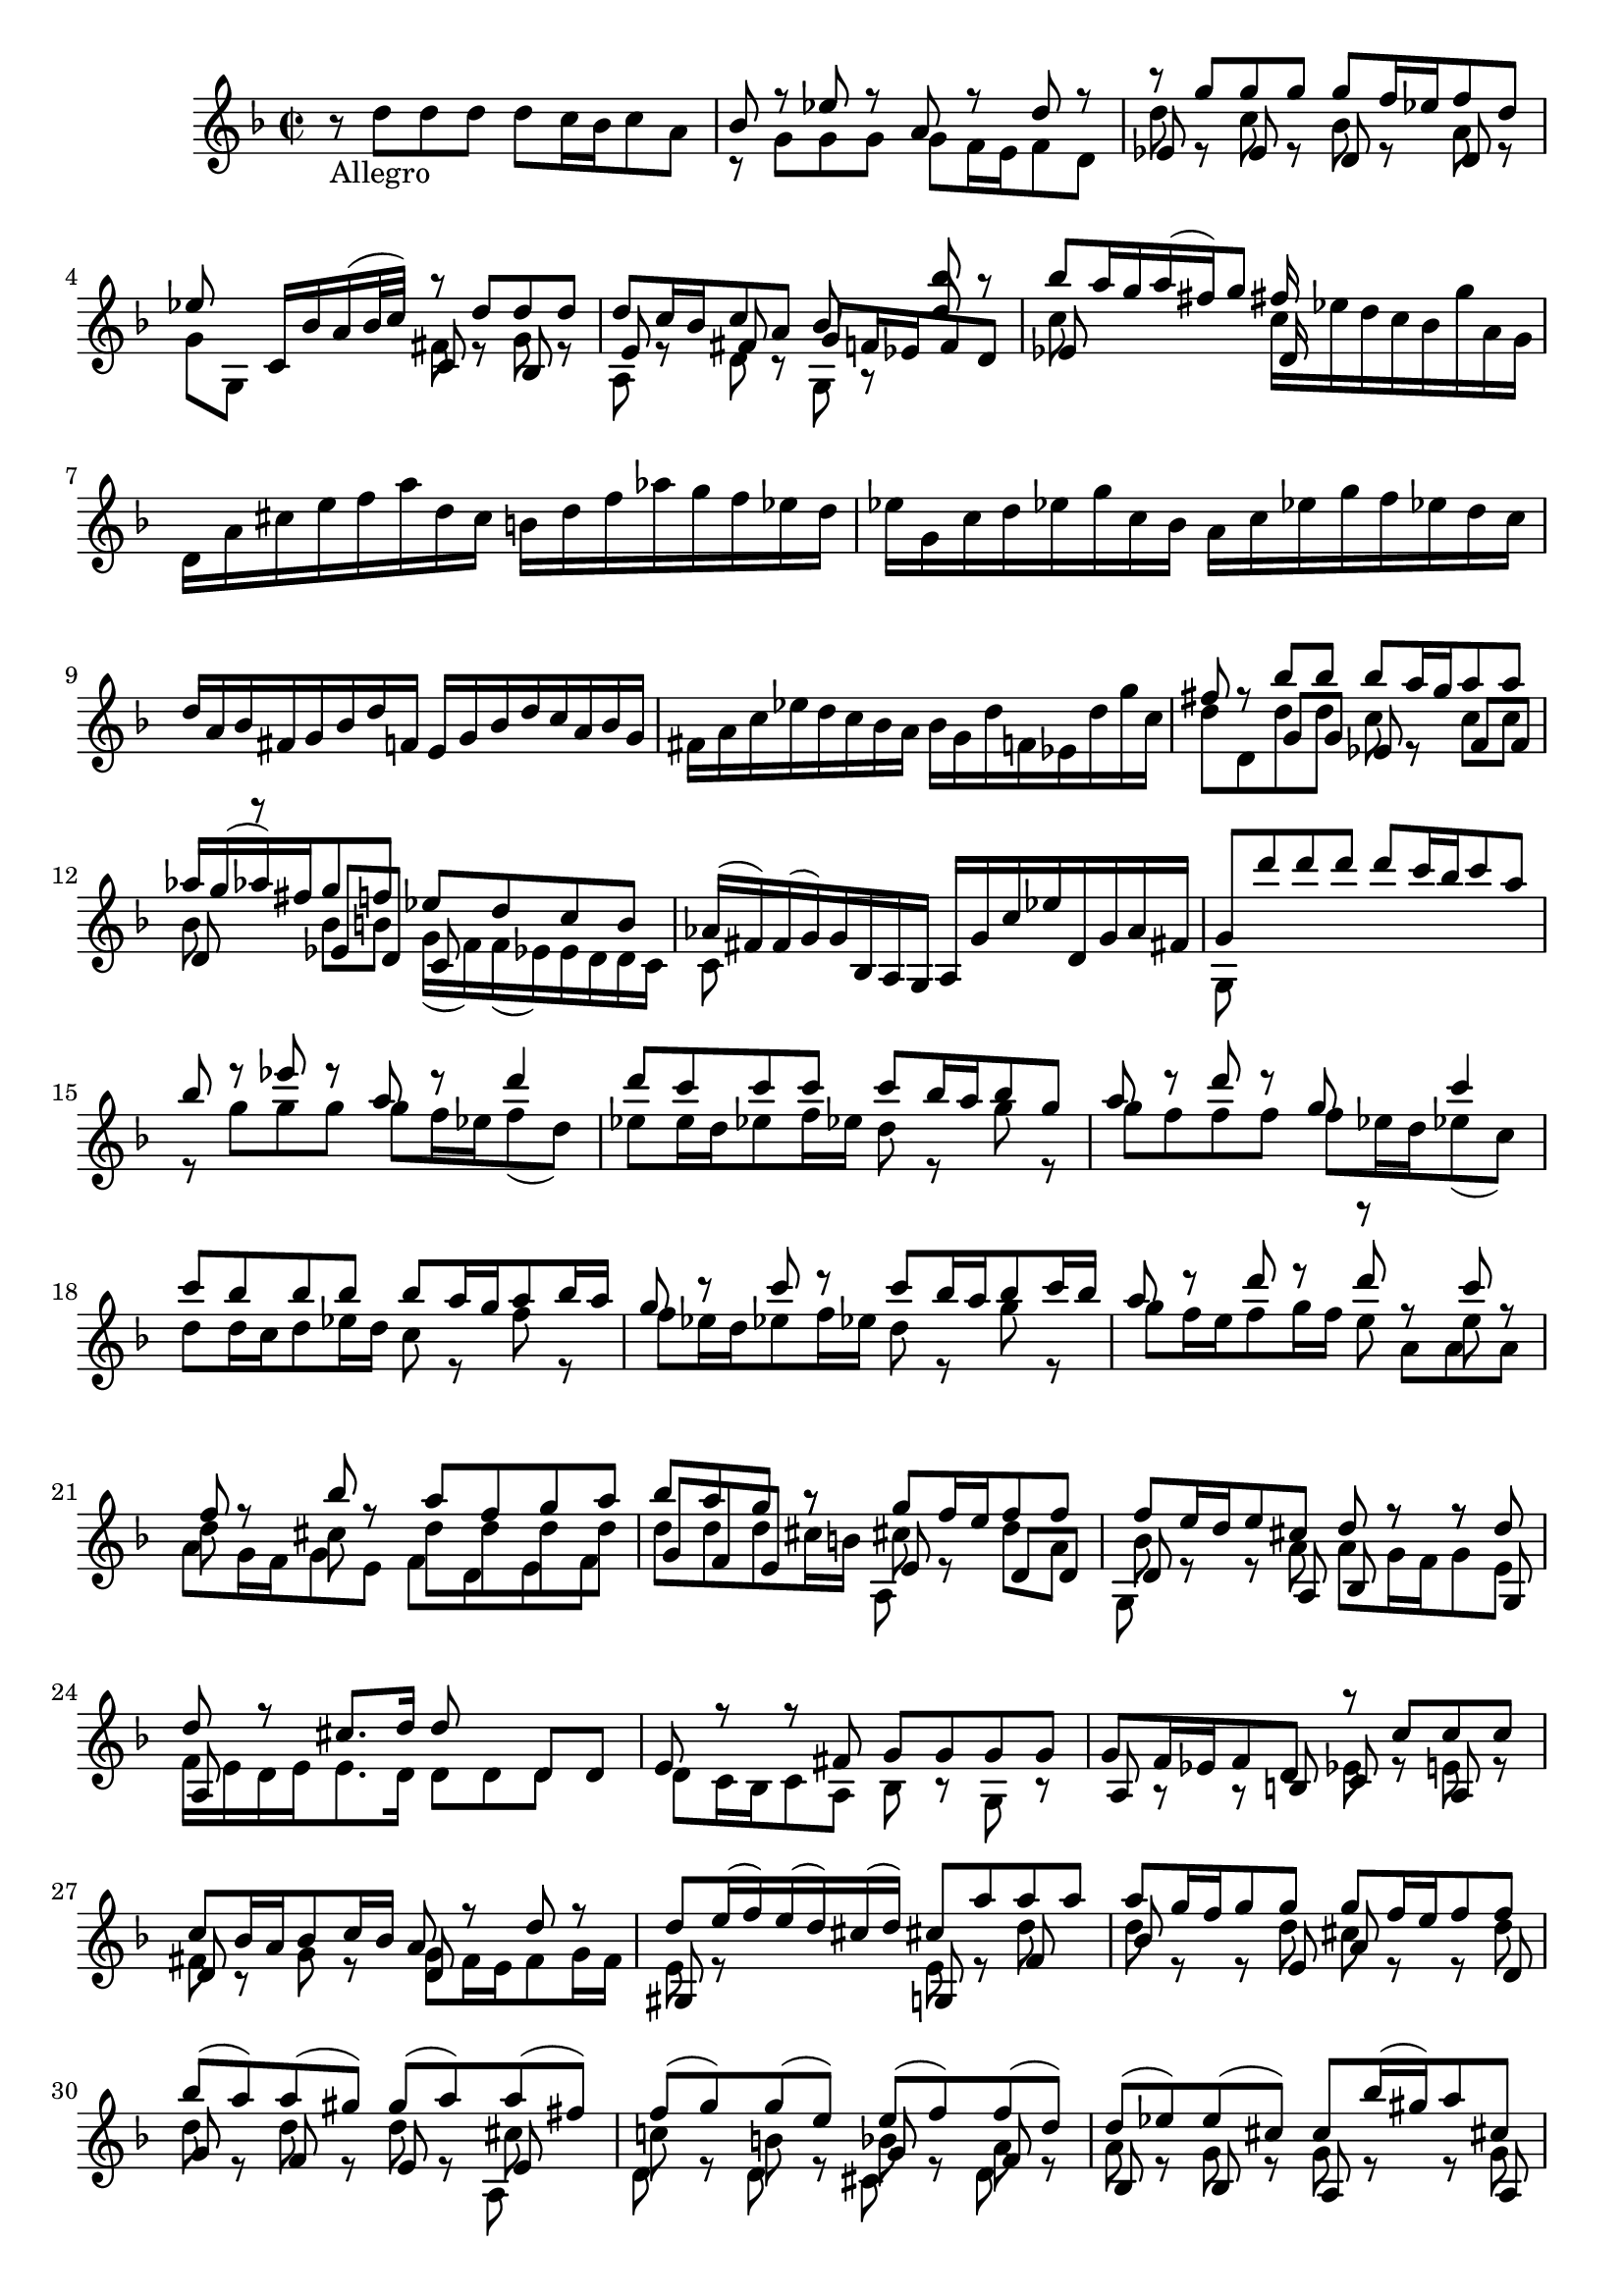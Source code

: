 % Sonata I for Violin BWV 1001 II Fugue

%{
    Copyright 2021 Edmundo Carmona Antoranz. Released under CC 4.0 by-sa
    Original Manuscript is public domain
%}


\version "2.22.1"


\relative c' {
    
    \time 2/2
    \key f \major % This is how the manuscript is set up
    
    % Bach writes down _all_ accidentals. It appears to me that they are only skipped when used in contiguous notes _but_
    % I am not completely sure of that and I am not in any way to be considered an authoritative source on the subject.
    % Therefore I am just trying to match what is _written_ in the manuscript considering the accidental style I am using.
    
    % The style seems to be "forget" just avoiding accidentals for _contiguous_ notes. I will use '\once\omit Accidental' when that happens
    \accidentalStyle forget
    
    % 1
    r8-\markup Allegro d' d d d c16 bes c8 a
    
    % 2
    <<
        { bes r ees r a, r d r }
        \\
        { r g, g g g f16 e f8 d }
    >>
    
    % 3
    <<
        { r g' g g g f16 ees f8 d }
        \\
        { d r c r bes r a r }
        \\
        { ees s \once\omit Accidental ees s d s d s }
    >>
    
    % 4
    <<
        { ees'8 s c,16 bes' a( bes32 c) r8 d d d }
        \\
        { g, g, s4 fis'8 r g r }
        \\
        { s2 c,8 s bes }
    >>
    
    % 5
    % 2nd pentagram starts here
    <<
        { s2. bes''8 r }
        \\
        { \stemUp d,8 c16 bes c8 a bes r d }
        \\
        { e, s fis s g f!16 ees f8 d }
        \\
        { a r d r g, }
    >>
    
    % 6
    <<
        { bes''8 a16 g a( fis) g8 fis16 }
        \\
        { c8 s s4 c16 ees d c bes g' a, g }
        \\
        { es8 s s4 d16 }
    >>
    
    % 7
    d16 a' cis e f a d, c b d f aes g f ees d
    
    % 8
    % 3rd pentagram starts on second half of first beat (it's 2/2, right?)
    ees g, c d ees g c, bes a c ees g f ees d c
    
    % 9
    d a bes fis g bes d f,! e g bes d c a bes g
    
    % 10
    fis a c ees d c bes a bes g d' f,! ees d' g c,
    
    % 11
    % 4th pentagram starts on 2nd beat
    <<
        { fis8 r bes bes bes a16 g a8 a }
        \\
        { d, d, d' d c r c c }
        \\
        { s4 g8 g ees s f f }
    >>
    
    % 12
    <<
        { aes'16 g( aes) fis g8 f! ees d c bes }
        \\
        { bes s bes b! g16( f) f( ees) \once\omit Accidental ees d d c }
        \\
        { d8 r ees d c }
    >>
    
    % 13
    <<
        { aes'16( fis) \once\omit Accidental fis( g) g bes, a g a g' c ees d, g a fis }
        \\
        { c8 }
    >>
    
    % 14
    % 5th pentagram starts on 2nd beat
    <<
        { g'8 d'' d d d c16 bes c8 a }
        \\
        { g,,8 }
    >>
    
    % 15
    <<
        { bes''8 r ees r a, r d4 }
        \\
        { r8 g, g g g f16 ees f8( d) }
    >>
    
    % 16
    <<
        { d'8 c c c c bes16 a bes8 g }
        \\
        { ees8 \once\omit Accidental ees16 d ees8 f16 ees d8 r g r }
    >>
    
    % 17
    <<
        { a8 r d r g, s c4 }
        \\
        { g8 f f f f ees16 d ees8( c) }
    >>
    
    % 18
    % 6th pentagram starts on 2nd beat
    <<
        { c'8 bes bes bes bes a16 g a8 bes16 a }
        \\
        { d,8 d16 c d8 ees16 d c8 r f r }
    >>
    
    % 19
    <<
        { g8 r c r c bes16 a bes8 c16 bes }
        \\
        { f8 ees16 d ees8 f16 ees d8 r g r }
    >>
    
    % 20
    <<
        { a8 r d r d r c r }
        \\
        { g8 f16 e f8 g16 f e8 s e }
        \\
        { \stemDown s2 r8 a, a a }
    >>
    
    % 21
    <<
        { f'8 r bes r a f g a }
        \\
        { d,8 s cis s d d d d }
        \\
        { \stemDown a8 g16 f g8 e f d e f }
    >>
    
    % 22
    % 7th pentagram starts on 2nd beat
    <<
        { bes'8 a g r g f16 e f8 f }
        \\
        { d8 d d cis16 b cis8 r d a  }
        \\
        { g8 f e r e s d d }
        \\
        { s2 a8 }
    >>
    
    % 23
    <<
        { f''8 e16 d e8 cis d r r d }
        \\
        { bes8 r r a a g16 f g8 e }
        \\
        { d8 s s a bes r r g }
        \\
        { g8 }
    >>
    
    % 24
    <<
        { d''8 r cis8. d16 d8 }
        \\
        { f,16 e d e e8. d16 d8 d d s }
        \\
        { a8 s s4 s d8 d }
    >>
    
    % 25
    <<
        { e8 r r fis g g g g }
        \\
        { d8 c16 bes c8 a bes r g r }
    >>
    
    % 26
    % 8th pentagram starts here
    <<
        { g'8 f16 ees f8 d r c' c c }
        \\
        { s8 r r s ees, r e! r }
        \\
        { a,8 s s b c s a s }
    >>
    
    % 27
    <<
        { c'8 bes16 a bes8 c16 bes a8 r d r }
        \\
        { fis,8 r g r g f16 e f8 g16 f }
        \\
        { d8 s s4 d8 }
    >>
    
    % 28
    <<
        { d'8 e16( f) e( d) cis( d) cis8 a' a a }
        \\
        { e,8 r s4 e8 r d' }
        \\
        { gis,,8 s s4 g!8 s f' }
    >>
    
    % 29
    % 9th pentagram starts on 2nd half of 2nd beat
    <<
        { a'8 g16 f g8 g g f16 e f8 f }
        \\
        { d8 r r d cis r r d }
        \\
        { bes8 s s e, a s s d, }
    >>
    
    % 30
    <<
        { bes''8( a) a( gis) \once\omit Accidental gis( a) a( fis) }
        \\
        { d8 r d r d r cis }
        \\
        { g8 s f s e s e }
        \\
        { s2. a,8 }
    >>
    
    % 31
    <<
        { \once\omit Accidental fis''8( g) g( e) e( f) f( d) }
        \\
        { c!8 r b r bes! r a r }
        \\
        { s2 g8 s f }
        \\
        { d8 s d s cis s d }
    >>
    
    % 32
    <<
        { d'8( ees) \once\omit Accidental ees( cis) \once\omit Accidental cis bes'16( gis) a8 cis, }
        \\
        { a8 r g r g r r g }
        \\
        { bes,8 s bes s a s s a }
    >>
    
    % 33
    % 10th pentagram starts on second beat
    <<
        { d'8 bes'16( gis) a8 cis d( c!) c( bes) }
        \\
        { f,8 r r g' f r fis r }
        \\
        { a,,8 s s a' bes8 s a }
    >>
    
    % 34
    <<
        { bes'8 a a( cis) \once\omit Accidental cis( d) d g, }
        \\
        { g8 f f e e( f) f( cis) }
	\\
	{ g8 }
    >>
    
    % 35
    <<
        { g'8. a16 f8 e e2 }
        \\
        { s4. d8 d2 }
        \\
        { \stemDown c8( a) d g, a g a f }
    >>
    
    % 36
    <<
        { e'2 a8 g a f }
        \\
        { cis2 d }
        \\
        { g,8 f g e f e f d }
    >>
    
    % 37
    <<
        { g'2 g8 f g e }
        \\
        { d8 cis d b cis2 }
        \\
        { e,2 a }
    >>
    
    % 38
    % 11th pentagram starts here
    <<
        { f'8 e f g a bes a g }
        \\
        { d8 cis d e f g f e }
        \\
        { d,2 d }
    >>
    
    % 39
    <<
        { f'8 e f g a g a b }
        \\
        { d,8 cis d e f e f d }
        \\
        { d,2 d }
    >>
    
    % 40
    \clef french
    <<
        { cis''8 b cis d e f e d }
        \\
        { e,8 d e f g a g f }
        \\
        { d,2 d }
    >>
    
    % 41
    <<
        { cis''8 b cis d e d e cis }
        \\
        { e,8 d e f g f g e }
        \\
        { d,2 d }
    >>
    
    % 42
    % 12th pentagram starts on 2nd half of 1st beat
    d16
    \clef treble
    d' f a d a f d a d' c bes c a fis d
    
    % 43
    g,, g' bes d g d bes g d g' f ees f d b g
    
    % 44
    c, c' ees g c g ees c g c' bes a bes g e! c
    
    % 45
    % 13th pentagram (1st in 2nd page) starts on 2nd beat
    f, c' f g aes f d bes ees, bes' ees f g ees c a
    
    % 46
    f' d b g ees' c aes f des' bes g ees c' aes f d
    
    % 47
    g, d' f b d b f d g, d' f b d b f d
    
    % 48
    g, c ees g c g ees c g c ees g c g ees c
    
    % 49
    % 14th pentagram (2nd in 2nd page) starts here
    aes c ees g c g ees c aes c ees g c g ees c
    
    % 50
    a! d fis a c a fis d a d fis a c a fis d
    
    % 51
    g, c ees g c ees( des) b( c) bes'( aes) fis( g) f!( e! f)
    
    % 52
    % 15th pentagram (3rd in 2nd page) starts here
    <<
        { f8 r c' r c r b d }
        \\
        { b,8 r ees s d r d f }
        \\
        { d,8 g g g g f16 ees f8 d }
        \\
        { g,8 s r4 g8 s r4 }
    >>
    
    % 53
    <<
        { s4 r8 g'' g f16 ees f8 d }
        \\
        { ees,16( d' g) b, c8 c c r b r }
        \\
        { s4 s8 ees, d }
        \\
        { g,8 s s4 g8 s g' }
    >>
    
    % 54
    <<
        { ees'8 d16 c des8 b c8. d16 b8. c16 }
        \\
        { g8 r f r fis r d }
        \\
        { c8 s aes s a! s g }
    >>
    
    % 55
    % 16th pentagram (4th in 2nd page) starts on 2nd beat
    <<
        { c'8 c, c c d r r e! }
        \\
        { ees8 }
        \\
        { c8 s4. c8 bes16 a  bes8 g }
    >>
    
    % 56
    <<
        { f'8 f a r bes r c r }
        \\
        { a,8 r f' f f ees16 d ees8 c }
    >>
    
    % 57
    <<
        { r8 f' f f f ees16 d ees8 c16 d32( ees) }
        \\
        { c8 bes16 a bes8 r bes r r }
        \\
        { d,8 r g s g s s f }
        \\
        { s4 g,8 s c }
    >>
    
    % 58
    <<
        { d'8 bes' bes bes bes a16 g a8 b }
        \\
        { s8 d, d d d c16 bes c8 d }
        \\
        { s8 f, f f f }
        \\
        { bes8 bes, bes bes s r r4 }
    >>
    
    % 59
    % 17th pentagram (5th in 2nd page) starts on 2nd beat
    <<
        { c''8 c c c c bes16 a bes8 c16 d } 
        \\
        { ees,8 \omit Accidental ees ees ees ees \undo\omit Accidental d16 c d8 ees }
        \\
        { s8 g, g g g }
        \\
        { r8 c, c c s r r4 }
    >>
    
    % 60
    <<
        { a''8 bes16( f) g8 a16( g) f8 g16 d ees c a f }
        \\
        { \once\omit Accidental ees'8( d) d c c bes s s }
        \\
        { f8 s ees s d }
        \\
        { s8 r s r s r } % so that rests show up at the bottom instead of at the top
    >>
    
    % 61
    <<
        { r8 d' d d d ees16 d c8 bes }
        \\
	{ r8 f f f f g16 f ees8 d } % failing to render flat on e (FIXME looks like a lilypond bug)
        \\
        { bes8 bes bes a g s a bes }
        \\
        { s2 s8 r }
    >>
    
    % 62
    <<
        { a'8 f' f f f g16 f ees8 d }
        \\
	{ ees,8 bes' bes bes bes r f f } % Just like in 61, first ees fails to be rendered (FIXME looks like a lilypond bug)
        \\
        { c8 d d d d s a bes }
        \\
        { s2 g8 }
    >>
    
    % 63
    % 18th pentagram (6th in 2nd page) starts on 2nd beat
    <<
        { g''8 a16( bes) bes( a g f) bes8 f ees16( d c bes) }
        \\
        { d8 r c r r bes s r }
        \\
	{ ees,8 s s4 s8 d f } % This e flat renders fine.
    >>
    
    % 64
    bes,16 d' c d bes( d) a( d) g,( d') f,( d') ees,( d') d,( d')
    
    % 65
    ees,( d' g) f ees d c bes a( c) g( c) fis,( c') e,( c')
    
    % 66
    d,( c' a') c, bes a bes g a d, f' aes, g f g ees
    
    % 67
    % 19th pentagram (7th in 2nd page) starts here
    f bes, d' f, ees d ees c d g, bes' d, ees c c' e,!
    
    % 68
    fis d a' fis c' a ees' c fis c a'( fis ees c a fis)
    
    % 69
    d( c' fis) c fis c a' c, d,( c' fis) c fis c a' c,
    
    % 70
    % 20th pentagram (8th in 2nd page) starts on 2nd beat
    d,( bes' d) bes d bes g' bes, d,( bes' d) bes d bes g' bes,
    
    % 71
    d,( a' fis') d fis d c' d, d,( d' fis) d fis d c' d,
    
    % 72
    d,( d' g) d g d bes' d, d,( d' g) d g d bes' d,
    
    % 73
    d,( cis' e) cis e cis bes' cis, d,( cis' e) cis e cis bes' g
    
    % 74
    g( fis) e( d)
    % 21st pentagram (9th in 2nd page) starts here
    <<
        { d'8 d d c16 bes c8 c }
        \\
        { r8 d, ees r r a, }
        \\
        { s8 bes g s s a }
    >>
    
    % 75
    <<
        { c'8 bes16 a bes8 bes bes( a) a( g) }
        \\
        { d8 r r d d r cis r }
        \\
        { fis,8 s s g ees s e! }
    >>
    
    % 76
    % FIXME not really sure of this bar
    <<
        { fis'8( g) g( e!) e( f) f( d) }
        \\
        { c!8 r bes r bes r a r }
        \\
        { d,8 s s4 g8 }
        \\
        { s2 c,8 }
    >>
    
    % 77
    <<
        { d'8 ees16( d) ees g bes d, cis( e a) cis, d f a c,! }
        \\
        { a8 r g16 r r8 g16 r r8 f8 }
        \\
        { bes,8 s s4 a8 }
    >>
    
    % 78
    % 22nd pentagram (10th in 2nd page) starts here
    <<
        { b'16 aes'( g f) g d ees b c aes'( g f) g d ees c }
        \\
        { f,16 s s8 s4 ees16 }
        \\
        { g,16 s s8 s4 g16 }
    >>
    
    % 79
    <<
        { fis'16 a c ees( d c) a' c,( d ees) a,( bes c) fis, g a }
        \\
        { a,16 }
    >>
    
    % 80
    <<
        { r8 d' d d d c16 b c8 a' }
        \\
        { s8 r f,! r ees \once\omit Accidental ees16 d! ees8 r }
        \\
        { bes8 s b! s c }
    >>
    
    % 81
    % 23rd pentagram (11th in 2nd page) starts on 2nd beat
    <<
        { c'8 c16 bes c8 a' bes, bes16 a bes8 g' }
        \\
        { fis,8 a16 g a8 s a g16 fis g8 s }
        \\
        { \stemDown d8 s s4 d8 }
    >>
    
    % 82
    <<
        { bes''8. a16 g fis g a fis8 g g g }
        \\
        { cis,8. s16 s4 c!8 bes bes bes }
        \\
        { e,8. s16 s4 d8 d d d }
    >>
    
    % 83
    <<
        { g'8 r fis r f! r ees r }
        \\
        { a,8 s a s g s g }
        \\
        { s4 d8 }
        \\
        { d8 c16 bes c8 a b c16( b) c8 g }
    >>
    
    % 84
    <<
        { \once\omit Accidental ees''8 r d bes' g aes16 g aes fis g8 }
        \\
        { f,8 s f d' d c16 bes c8 c }
        \\
        { a,8 bes16( a) bes8 d ees s s ees }
	\\
	{ s2 s8 r r }
    >>
    
    % 85
    % 24th pentagram (12th in 2nd page) starts in 2nd half of 1st beat
    <<
        { fis'8 s r fis g a bes fis }
        \\
        { c8 ees16( c) d8 a bes ees16( c) d8 a }
        \\
        { d,8 s s d d s s d }
        \\
        { s4 r8 s s r r }
    >>
    
    % 86
    <<
        { \once\omit Accidental fis'8 g g g g8. a16 fis8. g16 }
        \\
        { a,8 bes bes a bes8. c16 a8. s16 }
        \\
        { s4. e!8 }
        \\
        { ees8 d d cis d r r4 }
    >>
    
    % 87
    g,16 g' bes d g d bes g a g' f ees f d b g
    
    % 88
    g, g' c d ees c aes g fis ees' d c d bes g f
    
    % 89
    % jumps into the last pentagram that is on the 1st page of the manuscript
    % which connects with the last pentagram of the 2nd page of the manuscript
    g, ees' g b c ees aes, g a, c fis a c ees fis a
    
    % 90
    bes,, d g bes d fis g bes c,, ees g c ees g a c
    
    % 91
    % this bar is broken between 1st and 2nd page
    d,, c'' bes d, cis bes' a cis, b a' g bes,! a g' f aes,
    
    % 92
    g f' ees g, fis ees' d f,! e! d'( c b c) ees,( d c)
    
    % 93
    <<
        { fis'4.~ fis64( g a fis g a c, d ees c d ees a, bes c a bes c fis, g a fis g a) r8 g' }
        \\
        { c,4. }
        \\
        { \stemDown d,4. s8 s4 d8 cis' }
    >>
    
    % 94
    <<
        { g'16~ g32( a g fis e fis) \once\omit Accidental fis8.\trill g16 g2 }
        \\
        { a,8 r s4 bes2 }
        \\
        { d,8 s s4 d2 }
        \\
        { s2 g, }
    >>
    
    \bar "|." \mark \markup { \musicglyph #"scripts.ufermata" }
    
}
